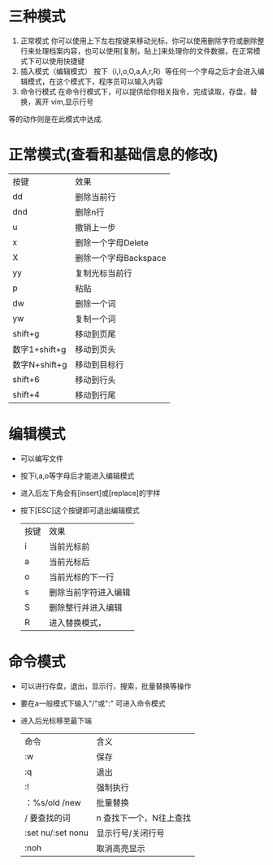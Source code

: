 * 三种模式
1. 正常模式 你可以使用上下左右按键来移动光标，你可以使用删除字符或删除整行来处理档案内容，也可以使用[复制，贴上]来处理你的文件数据，在正常模式下可以使用快捷键
2. 插入模式（编辑模式） 按下（i,I,o,O,a,A,r,R）等任何一个字母之后才会进入编辑模式，在这个模式下，程序员可以输入内容
3. 命令行模式
   在命令行模式下，可以提供给你相关指令，完成读取，存盘，替换，离开 vim,显示行号
等的动作则是在此模式中达成.
* 正常模式(查看和基础信息的修改)
| 按键          | 效果                  |
| dd            | 删除当前行            |
| dnd           | 删除n行               |
| u             | 撤销上一步            |
| x             | 删除一个字母Delete    |
| X             | 删除一个字母Backspace |
| yy            | 复制光标当前行        |
| p             | 粘贴                  |
| dw            | 删除一个词            |
| yw            | 复制一个词            |
| shift+g       | 移动到页尾            |
| 数字1+shift+g | 移动到页头            |
| 数字N+shift+g | 移动到目标行          |
| shift+6       | 移动到行头            |
| shift+4       | 移动到行尾                 |
* 编辑模式
- 可以编写文件
- 按下i,a,o等字母后才能进入编辑模式
- 进入后左下角会有[insert]或[replace]的字样
- 按下[ESC]这个按键即可退出编辑模式
  | 按键 | 效果                 |
  | i    | 当前光标前           |
  | a    | 当前光标后           |
  | o    | 当前光标的下一行     |
  | s    | 删除当前字符进入编辑 |
  | S    | 删除整行并进入编辑   |
  | R    | 进入替换模式，       |



* 命令模式
- 可以进行存盘，退出，显示行，搜索，批量替换等操作
- 要在a一般模式下输入"/"或":" 可进入命令模式
- 进入后光标移至最下端
  | 命令              | 含义                    |
  | :w                | 保存                    |
  | :q                | 退出                    |
  | :!                | 强制执行                |
  | ：%s/old /new     | 批量替换                |
  | / 要查找的词      | n 查找下一个，N往上查找 |
  | :set nu/:set nonu | 显示行号/关闭行号       |
  | :noh              | 取消高亮显示            |
